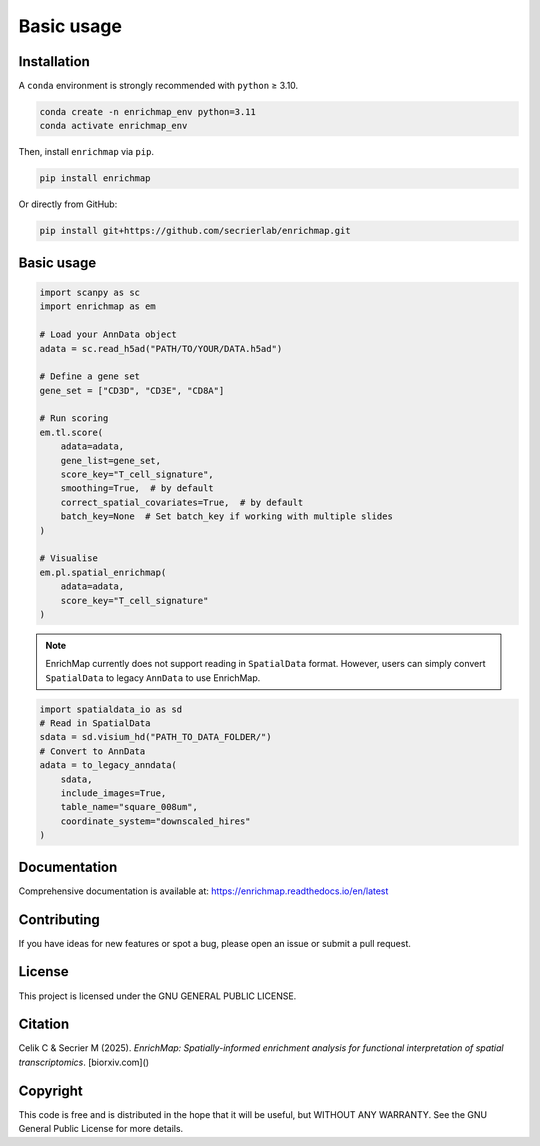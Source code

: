 Basic usage
==============================================

Installation
------------

A ``conda`` environment is strongly recommended with ``python`` ≥ 3.10.

.. code-block:: bash

   conda create -n enrichmap_env python=3.11
   conda activate enrichmap_env

Then, install ``enrichmap`` via ``pip``.

.. code-block:: bash

   pip install enrichmap

Or directly from GitHub:

.. code-block:: bash

   pip install git+https://github.com/secrierlab/enrichmap.git

Basic usage
-----------

.. code-block:: python

   import scanpy as sc
   import enrichmap as em

   # Load your AnnData object
   adata = sc.read_h5ad("PATH/TO/YOUR/DATA.h5ad")

   # Define a gene set
   gene_set = ["CD3D", "CD3E", "CD8A"]

   # Run scoring
   em.tl.score(
       adata=adata,
       gene_list=gene_set,
       score_key="T_cell_signature",
       smoothing=True,  # by default
       correct_spatial_covariates=True,  # by default
       batch_key=None  # Set batch_key if working with multiple slides
   )

   # Visualise
   em.pl.spatial_enrichmap(
       adata=adata,
       score_key="T_cell_signature"
   )

.. note::

   EnrichMap currently does not support reading in ``SpatialData`` format. However, users can simply convert ``SpatialData`` to legacy ``AnnData`` to use EnrichMap.

.. code-block:: python

   import spatialdata_io as sd
   # Read in SpatialData
   sdata = sd.visium_hd("PATH_TO_DATA_FOLDER/")
   # Convert to AnnData
   adata = to_legacy_anndata(
       sdata,
       include_images=True,
       table_name="square_008um",
       coordinate_system="downscaled_hires"
   )

Documentation
-------------

Comprehensive documentation is available at:
https://enrichmap.readthedocs.io/en/latest

Contributing
------------

If you have ideas for new features or spot a bug, please open an issue or submit a pull request.

License
-------

This project is licensed under the GNU GENERAL PUBLIC LICENSE.

Citation
--------

Celik C & Secrier M (2025). *EnrichMap: Spatially-informed enrichment analysis for functional interpretation of spatial transcriptomics*. [biorxiv.com]()

Copyright
---------

This code is free and is distributed in the hope that it will be useful, but WITHOUT ANY WARRANTY. See the GNU General Public License for more details.
